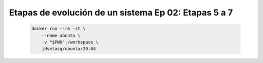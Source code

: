 .. _dataops_pqrs_Ep_02:

Etapas de evolución de un sistema Ep 02: Etapas 5 a 7
---------------------------------------------------------------------

    .. code:: bash

            docker run --rm -it \
                --name ubuntu \
                -v "$PWD":/workspace \
                jdvelasq/ubuntu:20.04

    .. toctree::
        :titlesonly:
        :glob:

        notebooks/*

